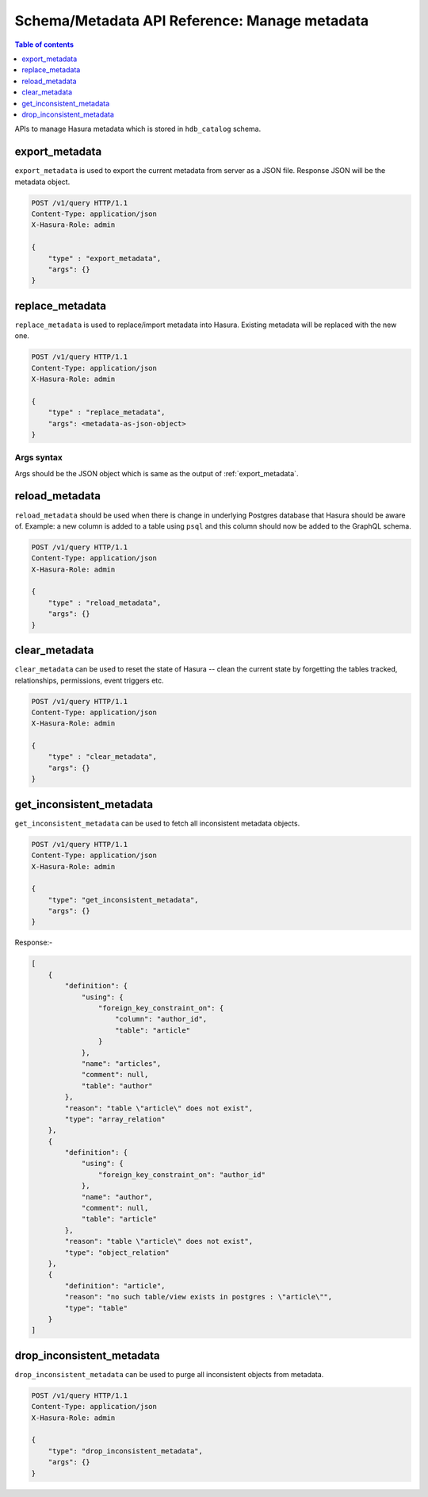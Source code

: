 Schema/Metadata API Reference: Manage metadata
==============================================

.. contents:: Table of contents
  :backlinks: none
  :depth: 1
  :local:

APIs to manage Hasura metadata which is stored in ``hdb_catalog`` schema.

.. _export_metadata:

export_metadata
---------------

``export_metadata`` is used to export the current metadata from server as a JSON
file. Response JSON will be the metadata object.

.. code-block:: http

   POST /v1/query HTTP/1.1
   Content-Type: application/json
   X-Hasura-Role: admin

   {
       "type" : "export_metadata",
       "args": {}
   }

.. _replace_metadata:

replace_metadata
----------------

``replace_metadata`` is used to replace/import metadata into Hasura. Existing
metadata will be replaced with the new one.

.. code-block:: none

   POST /v1/query HTTP/1.1
   Content-Type: application/json
   X-Hasura-Role: admin

   {
       "type" : "replace_metadata",
       "args": <metadata-as-json-object>
   }

.. _replace_metadata_syntax:

Args syntax
^^^^^^^^^^^

Args should be the JSON object which is same as the output of
:ref:`export_metadata`.

.. _reload_metadata:

reload_metadata
---------------

``reload_metadata`` should be used when there is change in underlying Postgres
database that Hasura should be aware of. Example: a new column is added to a
table using ``psql`` and this column should now be added to the GraphQL schema.

.. code-block:: http

   POST /v1/query HTTP/1.1
   Content-Type: application/json
   X-Hasura-Role: admin

   {
       "type" : "reload_metadata",
       "args": {}
   }

.. _clear_metadata:

clear_metadata
--------------

``clear_metadata`` can be used to reset the state of Hasura -- clean the current
state by forgetting the tables tracked, relationships, permissions, event
triggers etc.

.. code-block:: http

   POST /v1/query HTTP/1.1
   Content-Type: application/json
   X-Hasura-Role: admin

   {
       "type" : "clear_metadata",
       "args": {}
   }

.. _get_inconsistent_metadata:

get_inconsistent_metadata
------------------------

``get_inconsistent_metadata`` can be used to fetch all inconsistent metadata objects.

.. code-block:: http

   POST /v1/query HTTP/1.1
   Content-Type: application/json
   X-Hasura-Role: admin

   {
       "type": "get_inconsistent_metadata",
       "args": {}
   }

Response:-

.. code-block:: json

   [
       {
           "definition": {
               "using": {
                   "foreign_key_constraint_on": {
                       "column": "author_id",
                       "table": "article"
                   }
               },
               "name": "articles",
               "comment": null,
               "table": "author"
           },
           "reason": "table \"article\" does not exist",
           "type": "array_relation"
       },
       {
           "definition": {
               "using": {
                   "foreign_key_constraint_on": "author_id"
               },
               "name": "author",
               "comment": null,
               "table": "article"
           },
           "reason": "table \"article\" does not exist",
           "type": "object_relation"
       },
       {
           "definition": "article",
           "reason": "no such table/view exists in postgres : \"article\"",
           "type": "table"
       }
   ]

.. _drop_inconsistent_metadata:

drop_inconsistent_metadata
-------------------------

``drop_inconsistent_metadata`` can be used to purge all inconsistent objects from metadata.

.. code-block:: http

   POST /v1/query HTTP/1.1
   Content-Type: application/json
   X-Hasura-Role: admin

   {
       "type": "drop_inconsistent_metadata",
       "args": {}
   }
